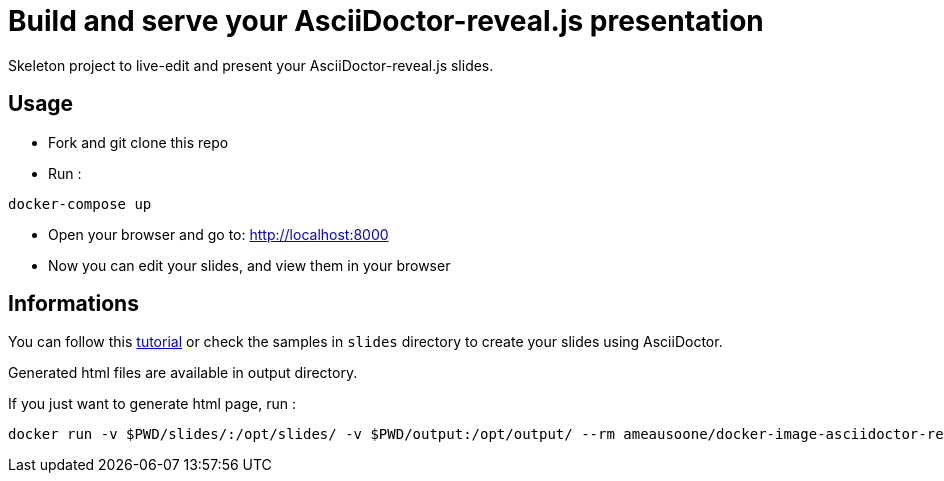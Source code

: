 = Build and serve your AsciiDoctor-reveal.js presentation

Skeleton project to live-edit and present your AsciiDoctor-reveal.js slides.

== Usage

* Fork and git clone this repo
* Run :
```bash
docker-compose up
```
* Open your browser and go to: http://localhost:8000
* Now you can edit your slides, and view them in your browser

== Informations

You can follow this https://github.com/asciidoctor/asciidoctor-reveal.js/[tutorial]
or check the samples in `slides` directory to create your
slides using AsciiDoctor.

Generated html files are available in output directory.

If you just want to generate html page, run :
```bash
docker run -v $PWD/slides/:/opt/slides/ -v $PWD/output:/opt/output/ --rm ameausoone/docker-image-asciidoctor-reveal.js make
```
